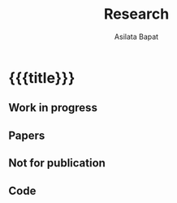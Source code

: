 #+title: Research
#+author: Asilata Bapat
#+startup: noptag content

* {{{title}}}
** Work in progress
#+begin_src emacs-lisp :results value raw :exports results
  (string-join
   (org-map-entries
    'pp-research-output
    "inprogress+LEVEL=2"
    '("data.org"))
   "\n")
#+end_src

** Papers
#+begin_src emacs-lisp :results value raw :exports results
  (string-join
   (org-map-entries
    'pp-research-output
    "paper+LEVEL=2"
    '("data.org"))
   "\n")
#+end_src

** Not for publication
#+begin_src emacs-lisp :results value raw :exports results
  (string-join
   (org-map-entries
    'pp-research-output
    "nfp+LEVEL=2"
    '("data.org"))
   "\n")
#+end_src

** Code
#+begin_src emacs-lisp :results value raw :exports results
  (string-join
   (org-map-entries
    'pp-research-output
    "code+LEVEL=2"
    '("data.org"))
   "\n")
#+end_src
